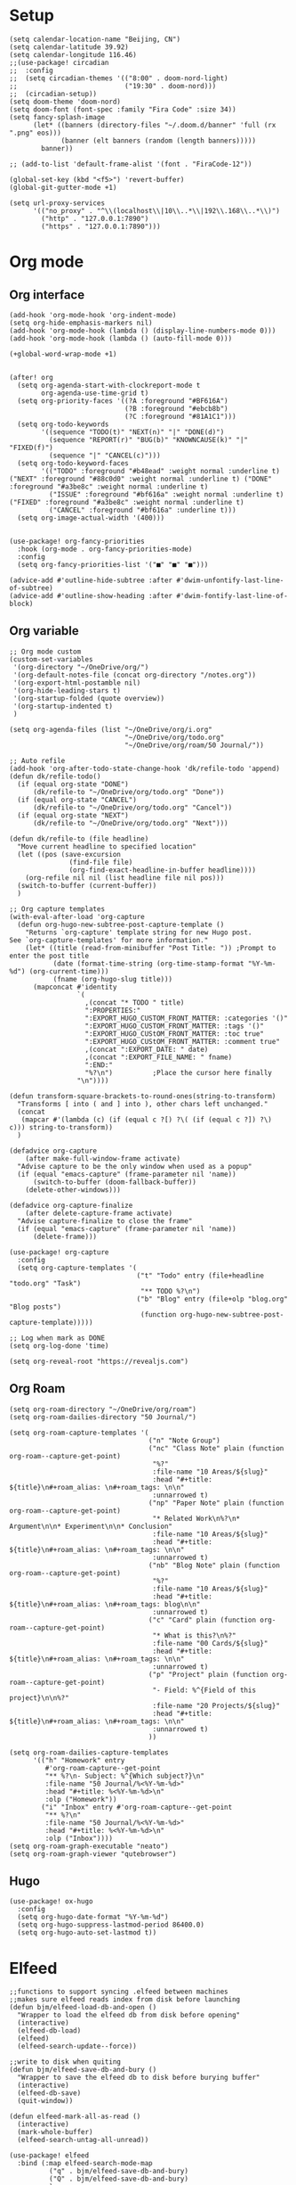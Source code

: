#+STARTUP: overview

* Setup
#+BEGIN_SRC elisp
(setq calendar-location-name "Beijing, CN")
(setq calendar-latitude 39.92)
(setq calendar-longitude 116.46)
;;(use-package! circadian
;;  :config
;;  (setq circadian-themes '(("8:00" . doom-nord-light)
;;                           ("19:30" . doom-nord)))
;;  (circadian-setup))
(setq doom-theme 'doom-nord)
(setq doom-font (font-spec :family "Fira Code" :size 34))
(setq fancy-splash-image
      (let* ((banners (directory-files "~/.doom.d/banner" 'full (rx ".png" eos)))
             (banner (elt banners (random (length banners)))))
        banner))

;; (add-to-list 'default-frame-alist '(font . "FiraCode-12"))

(global-set-key (kbd "<f5>") 'revert-buffer)
(global-git-gutter-mode +1)

(setq url-proxy-services
      '(("no_proxy" . "^\\(localhost\\|10\\..*\\|192\\.168\\..*\\)")
        ("http" . "127.0.0.1:7890")
        ("https" . "127.0.0.1:7890")))
#+END_SRC
* Org mode
** Org interface
#+BEGIN_SRC elisp
(add-hook 'org-mode-hook 'org-indent-mode)
(setq org-hide-emphasis-markers nil)
(add-hook 'org-mode-hook (lambda () (display-line-numbers-mode 0)))
(add-hook 'org-mode-hook (lambda () (auto-fill-mode 0)))

(+global-word-wrap-mode +1)


(after! org
  (setq org-agenda-start-with-clockreport-mode t
        org-agenda-use-time-grid t)
  (setq org-priority-faces '((?A :foreground "#BF616A")
                             (?B :foreground "#ebcb8b")
                             (?C :foreground "#81A1C1")))
  (setq org-todo-keywords
        '((sequence "TODO(t)" "NEXT(n)" "|" "DONE(d)")
          (sequence "REPORT(r)" "BUG(b)" "KNOWNCAUSE(k)" "|" "FIXED(f)")
          (sequence "|" "CANCEL(c)")))
  (setq org-todo-keyword-faces
        '(("TODO" :foreground "#b48ead" :weight normal :underline t) ("NEXT" :foreground "#88c0d0" :weight normal :underline t) ("DONE" :foreground "#a3be8c" :weight normal :underline t)
          ("ISSUE" :foreground "#bf616a" :weight normal :underline t) ("FIXED" :foreground "#a3be8c" :weight normal :underline t)
          ("CANCEL" :foreground "#bf616a" :underline t)))
  (setq org-image-actual-width '(400)))


(use-package! org-fancy-priorities
  :hook (org-mode . org-fancy-priorities-mode)
  :config
  (setq org-fancy-priorities-list '("■" "■" "■")))

(advice-add #'outline-hide-subtree :after #'dwim-unfontify-last-line-of-subtree)
(advice-add #'outline-show-heading :after #'dwim-fontify-last-line-of-block)
#+END_SRC
** Org variable
#+BEGIN_SRC elisp
;; Org mode custom
(custom-set-variables
 '(org-directory "~/OneDrive/org/")
 '(org-default-notes-file (concat org-directory "/notes.org"))
 '(org-export-html-postamble nil)
 '(org-hide-leading-stars t)
 '(org-startup-folded (quote overview))
 '(org-startup-indented t)
 )

(setq org-agenda-files (list "~/OneDrive/org/i.org"
                             "~/OneDrive/org/todo.org"
                             "~/OneDrive/org/roam/50 Journal/"))

;; Auto refile
(add-hook 'org-after-todo-state-change-hook 'dk/refile-todo 'append)
(defun dk/refile-todo()
  (if (equal org-state "DONE")
      (dk/refile-to "~/OneDrive/org/todo.org" "Done"))
  (if (equal org-state "CANCEL")
      (dk/refile-to "~/OneDrive/org/todo.org" "Cancel"))
  (if (equal org-state "NEXT")
      (dk/refile-to "~/OneDrive/org/todo.org" "Next")))

(defun dk/refile-to (file headline)
  "Move current headline to specified location"
  (let ((pos (save-excursion
               (find-file file)
               (org-find-exact-headline-in-buffer headline))))
    (org-refile nil nil (list headline file nil pos)))
  (switch-to-buffer (current-buffer))
  )

;; Org capture templates
(with-eval-after-load 'org-capture
  (defun org-hugo-new-subtree-post-capture-template ()
    "Returns `org-capture' template string for new Hugo post.
See `org-capture-templates' for more information."
    (let* ((title (read-from-minibuffer "Post Title: ")) ;Prompt to enter the post title
           (date (format-time-string (org-time-stamp-format "%Y-%m-%d") (org-current-time)))
           (fname (org-hugo-slug title)))
      (mapconcat #'identity
                 `(
                   ,(concat "* TODO " title)
                   ":PROPERTIES:"
                   ":EXPORT_HUGO_CUSTOM_FRONT_MATTER: :categories '()"
                   ":EXPORT_HUGO_CUSTOM_FRONT_MATTER: :tags '()"
                   ":EXPORT_HUGO_CUStOM_FRONT_MATTER: :toc true"
                   ":EXPORT_HUGO_CUStOM_FRONT_MATTER: :comment true"
                   ,(concat ":EXPORT_DATE: " date)
                   ,(concat ":EXPORT_FILE_NAME: " fname)
                   ":END:"
                   "%?\n")          ;Place the cursor here finally
                 "\n"))))

(defun transform-square-brackets-to-round-ones(string-to-transform)
  "Transforms [ into ( and ] into ), other chars left unchanged."
  (concat
   (mapcar #'(lambda (c) (if (equal c ?[) ?\( (if (equal c ?]) ?\) c))) string-to-transform))
  )

(defadvice org-capture
    (after make-full-window-frame activate)
  "Advise capture to be the only window when used as a popup"
  (if (equal "emacs-capture" (frame-parameter nil 'name))
      (switch-to-buffer (doom-fallback-buffer))
    (delete-other-windows)))

(defadvice org-capture-finalize
    (after delete-capture-frame activate)
  "Advise capture-finalize to close the frame"
  (if (equal "emacs-capture" (frame-parameter nil 'name))
      (delete-frame)))

(use-package! org-capture
  :config
  (setq org-capture-templates '(
                                ("t" "Todo" entry (file+headline "todo.org" "Task")
                                 "** TODO %?\n")
                                ("b" "Blog" entry (file+olp "blog.org" "Blog posts")
                                 (function org-hugo-new-subtree-post-capture-template)))))

;; Log when mark as DONE
(setq org-log-done 'time)

(setq org-reveal-root "https://revealjs.com")
#+END_SRC
** Org Roam
#+BEGIN_SRC elisp
(setq org-roam-directory "~/OneDrive/org/roam")
(setq org-roam-dailies-directory "50 Journal/")

(setq org-roam-capture-templates '(
                                   ("n" "Note Group")
                                   ("nc" "Class Note" plain (function org-roam--capture-get-point)
                                    "%?"
                                    :file-name "10 Areas/${slug}"
                                    :head "#+title: ${title}\n#+roam_alias: \n#+roam_tags: \n\n"
                                    :unnarrowed t)
                                   ("np" "Paper Note" plain (function org-roam--capture-get-point)
                                    "* Related Work\n%?\n* Argument\n\n* Experiment\n\n* Conclusion"
                                    :file-name "10 Areas/${slug}"
                                    :head "#+title: ${title}\n#+roam_alias: \n#+roam_tags: \n\n"
                                    :unnarrowed t)
                                   ("nb" "Blog Note" plain (function org-roam--capture-get-point)
                                    "%?"
                                    :file-name "10 Areas/${slug}"
                                    :head "#+title: ${title}\n#+roam_alias: \n#+roam_tags: blog\n\n"
                                    :unnarrowed t)
                                   ("c" "Card" plain (function org-roam--capture-get-point)
                                    "* What is this?\n%?"
                                    :file-name "00 Cards/${slug}"
                                    :head "#+title: ${title}\n#+roam_alias: \n#+roam_tags: \n\n"
                                    :unnarrowed t)
                                   ("p" "Project" plain (function org-roam--capture-get-point)
                                    "- Field: %^{Field of this project}\n\n%?"
                                    :file-name "20 Projects/${slug}"
                                    :head "#+title: ${title}\n#+roam_alias: \n#+roam_tags: \n\n"
                                    :unnarrowed t)
                                   ))

(setq org-roam-dailies-capture-templates
      '(("h" "Homework" entry
         #'org-roam-capture--get-point
         "** %?\n- Subject: %^{Which subject?}\n"
         :file-name "50 Journal/%<%Y-%m-%d>"
         :head "#+title: %<%Y-%m-%d>\n"
         :olp ("Homework"))
        ("i" "Inbox" entry #'org-roam-capture--get-point
         "** %?\n"
         :file-name "50 Journal/%<%Y-%m-%d>"
         :head "#+title: %<%Y-%m-%d>\n"
         :olp ("Inbox"))))
(setq org-roam-graph-executable "neato")
(setq org-roam-graph-viewer "qutebrowser")
#+END_SRC
** Hugo
#+BEGIN_SRC elisp
(use-package! ox-hugo
  :config
  (setq org-hugo-date-format "%Y-%m-%d")
  (setq org-hugo-suppress-lastmod-period 86400.0)
  (setq org-hugo-auto-set-lastmod t))
#+END_SRC
* Elfeed
#+BEGIN_SRC elisp
;;functions to support syncing .elfeed between machines
;;makes sure elfeed reads index from disk before launching
(defun bjm/elfeed-load-db-and-open ()
  "Wrapper to load the elfeed db from disk before opening"
  (interactive)
  (elfeed-db-load)
  (elfeed)
  (elfeed-search-update--force))

;;write to disk when quiting
(defun bjm/elfeed-save-db-and-bury ()
  "Wrapper to save the elfeed db to disk before burying buffer"
  (interactive)
  (elfeed-db-save)
  (quit-window))

(defun elfeed-mark-all-as-read ()
  (interactive)
  (mark-whole-buffer)
  (elfeed-search-untag-all-unread))

(use-package! elfeed
  :bind (:map elfeed-search-mode-map
          ("q" . bjm/elfeed-save-db-and-bury)
          ("Q" . bjm/elfeed-save-db-and-bury)
          )
  )

(use-package! elfeed-org
  :config
  (elfeed-org)
  (setq rmh-elfeed-org-files (list "~/OneDrive/org/elfeed.org")))
#+END_SRC
* Coding
** General
#+BEGIN_SRC elisp
(use-package! company
  :config
  (setq company-show-numbers t)
  (setq company-tooltip-align-annotations t))

(use-package! rainbow-delimiters
  :hook
  (prog-mode . rainbow-delimiters-mode))

(setq projectile-indexing-method 'native)
#+END_SRC
** Rust
#+BEGIN_SRC elisp
(after! rustic
  (setq rustic-lsp-server 'rust-analyzer)
  (setq lsp-rust-analyzer-server-display-inlay-hints t))
#+END_SRC
* Hydra
#+BEGIN_SRC elisp
(defhydra hydra-elfeed ()
  "
                               -- ELFEED MENU --

"
  ("O" (find-file "~/OneDrive/org/elfeed.org") "Edit source list" :color blue :column "EDIT")
  ("u" elfeed-update "Update")
  ("e" (elfeed-search-set-filter "@6-months-ago +unread +emacs") "emacs" :column "QUERY")
  ("b" (elfeed-search-set-filter "@6-months-ago +unread +blog") "blog")
  ("n" (elfeed-search-set-filter "@6-months-ago +unread +news") "news")
  ("c" (elfeed-search-set-filter "@6-months-ago +unread +creative") "creative")
  ("f" (elfeed-search-set-filter "@6-months-ago +unread +fun") "fun")
  ("t" (elfeed-search-set-filter "@6-months-ago +unread +tech") "tech")
  ("p" (elfeed-search-set-filter "@6-months-ago +unread +programming") "programming")
  ("l" (elfeed-search-set-filter "@6-months-ago +unread +linux") "linux")
  ("a" (elfeed-search-set-filter "@6-months-ago") "all")
  ("T" (elfeed-search-set-filter "@1-day-ago") "today")
  ("q" nil "quit" :color blue :column "QUIT"))

(defhydra hydra-mingus ()
  "
                               -- MINGUS MENU --

"
  ("r" (mingus-random) "[R]andom" :color blue :column "PLAYMETHOD")
  ("s" (mingus-single) "[S]ingle" :color blue)
  ("p" (mingus-repeat) "Re[p]eat" :color blue)
  ("C" (mingus-clear) "[C]lear playlist" :exit t :column "PLAYLIST")
  ("S" (mingus-save-playlist) "[S]ave playlist" :exit t)
  ("l" (mingus-load-playlist) "[L]oad playlist" :exit t)
  ("U" (mingus-update) "[U]pdate" :exit t)
  ("q" nil "[Q]uit hydra" :exit t :column "QUIT")
  ("Q" (mingus-git-out) "[Q]uit mingus" :exit t))
#+END_SRC
* Self-defined functions
#+BEGIN_SRC elisp
(pdf-tools-install)
(defun nolinum ()
  (global-linum-mode 0)
  )

(defun dwim-unfontify-last-line-of-subtree (&rest _)
  "Unfontify last line of subtree if it's a source block."
  (save-excursion
    (org-end-of-subtree)
    (beginning-of-line)
    (when (looking-at-p (rx "#+end_src"))
      (font-lock-unfontify-region
       (line-end-position) (1+ (line-end-position))))))

(defun dwim-fontify-last-line-of-block (&rest _)
  "Do what I mean: fontify last line of source block.
    When the heading has a source block as the last item (in the subtree) do the
      following:
    If the source block is now visible, fontify the end its last line.
    If it’s still invisible, unfontify its last line."
  (let (font-lock-fn point)
    (save-excursion
      (org-end-of-subtree)
      (beginning-of-line)
      (run-hooks 'outline-view-change-hook)
      (when (looking-at-p (rx "#+end_src"))
        (setq font-lock-fn
              (if (invisible-p (line-end-position))
                  #'font-lock-unfontify-region
                #'font-lock-fontify-region))
        (funcall font-lock-fn
                 (line-end-position)
                 (1+ (line-end-position)))))))

#+END_SRC
* Email
#+BEGIN_SRC elisp
;;(setq +notmuch-sync-backend 'mbsync)
#+END_SRC
* Music
#+BEGIN_SRC elisp
(use-package! mingus
  :hook
  (mingus-playlist-mode . (lambda () (turn-off-evil-mode))))
(after! mingus
  (evil-make-overriding-map mingus-playlist-map)
  (evil-make-overriding-map mingus-help-map)
  (evil-make-overriding-map mingus-browse-map))

#+END_SRC
* Writing
** Deft
#+BEGIN_SRC elisp
(use-package! deft
  :config
  (setq deft-extensions '("org"))
  (setq deft-directory "~/OneDrive/org")
  (setq deft-recursive t)
  (setq deft-strip-summary-regexp
        (concat "\\("
                "[\n\t]" ;; blank
                "\\|^#\\+[[:upper:]_]+:.*$" ;; org-mode metadata
                "\\|^#\\+[[:alnum:]_]+:.*$" ;; org-mode metadata
                "\\)"))
  (setq deft-file-naming-rules '((noslash . "_")))
  (setq deft-text-mode 'org-mode)
  (setq deft-use-filter-string-for-filename t)
  (setq deft-org-mode-title-prefix t)
  (setq deft-use-filename-as-title nil))
#+END_SRC
** Langtool
#+BEGIN_SRC elisp
(setf (alist-get 'markdown-mode +spell-excluded-faces-alist)
      '(markdown-code-face
        markdown-reference-face
        markdown-link-face
        markdown-url-face
        markdown-markup-face
        markdown-html-attr-value-face
        markdown-html-attr-name-face
        markdown-html-tag-name-face))
(setq ispell-dictionary "en_US")
#+END_SRC
** Emoji
#+BEGIN_SRC elisp
;; emoji
;;(use-package! emojify
;;  :init
;;  (global-emojify-mode))
#+END_SRC
** Input
#+BEGIN_SRC elisp
;; use emacs-rime
(use-package! rime
  :custom
  (default-input-method "rime")
  (rime-user-data-dir "~/.local/share/fcitx5/rime")
  :config
  (setq rime-disable-predicates
        '(rime-predicate-evil-mode-p
          rime-predicate-after-alphabet-char-p
          rime-predicate-space-after-cc-p
          rime-predicate-tex-math-or-command-p
          rime-predicate-prog-in-code-p))
  (setq rime-show-candidate 'minibuffer)
  (define-key rime-mode-map (kbd "M-i") 'rime-force-enable))
;; use fcitx
;; (use-package! fcitx
;;   :config
;;   (setq fcitx-remote-command "fcitx5-remote"))
#+END_SRC
** cnfonts
#+BEGIN_SRC elisp
;; (setq cnfonts--custom-set-fontnames
;;       '(("Iosevka" "SourceCodePro" "DejaVu Sans Mono")
;;         ("文泉驿等宽微米黑" "Ubuntu Mono" "隶书" "新宋体")))
;;
;; (setq cnfonts--custom-set-fontsizes
;;       '((9    9.0  9.5 )
;;         (10   11.0 11.0)
;;         (11.5 12.5 12.5)
;;         (12.5 13.5 13.5)
;;         (14   15.0 15.0)
;;         (16   17.0 17.0)
;;         (18   18.0 18.0)
;;         (20   21.0 21.0)
;;         (22   23.0 23.0)
;;         (24   25.5 25.5)
;;         (26   27.0 27.0)
;;         (28   29.0 29.0)
;;         (30   32.0 32.0)
;;         (32   33.0 33.0)))
;;
;; (setq cnfonts-profiles
;;     '("program" "org-mode"))
;;
;; (setq cnfonts-use-face-font-rescale t)
;; (cnfonts-enable)
#+END_SRC
* Funny
#+BEGIN_SRC elisp
;; (use-package! nyan-mode
;;   :config
;;   (setq nyan-animate-nyancat t)
;;   (setq nyan-wavy-trail t))
;;
;; (add-hook! 'prog-mode-hook 'nyan-mode)
#+END_SRC
* Keybind
#+BEGIN_SRC elisp
(load-file "~/.doom.d/keymap.el")
#+END_SRC
